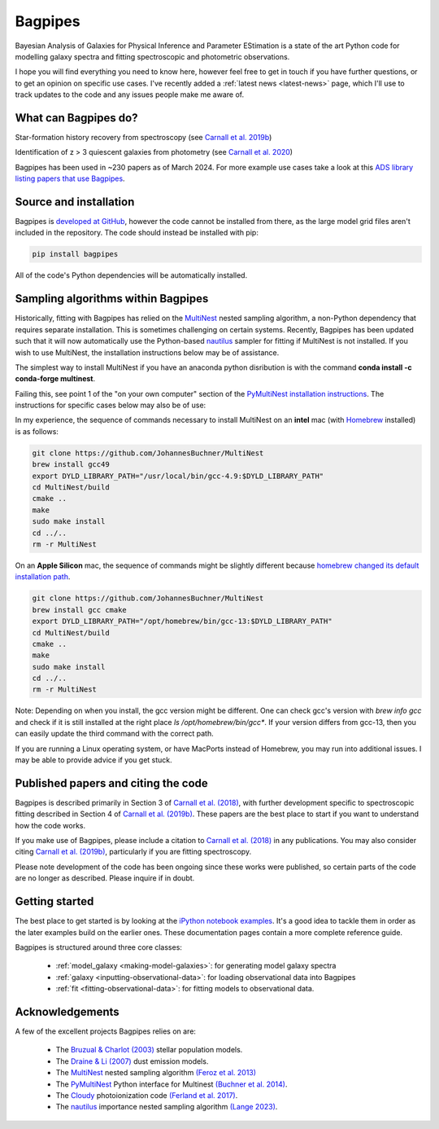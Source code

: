 Bagpipes
========

Bayesian Analysis of Galaxies for Physical Inference and Parameter EStimation is a state of the art Python code for modelling galaxy spectra and fitting spectroscopic and photometric observations.

I hope you will find everything you need to know here, however feel free to get in touch if you have further questions, or to get an opinion on specific use cases. I've recently added a :ref:`latest news <latest-news>` page, which I'll use to track updates to the code and any issues people make me aware of.


What can Bagpipes do?
---------------------

.. image:: images/sfh_from_spec.png

Star-formation history recovery from spectroscopy (see `Carnall et al. 2019b <https://arxiv.org/abs/1903.11082>`_)

.. image:: images/z3_passive.png

Identification of z > 3 quiescent galaxies from photometry (see `Carnall et al. 2020 <https://arxiv.org/abs/2001.11975>`_)

Bagpipes has been used in ~230 papers as of March 2024. For more example use cases take a look at this `ADS library listing papers that use Bagpipes <https://ui.adsabs.harvard.edu/public-libraries/VOrR8ITjTTSYNXVYiQ1oag>`_.


Source and installation
-----------------------

Bagpipes is `developed at GitHub <https://github.com/ACCarnall/bagpipes>`_, however the code cannot be installed from there, as the large model grid files aren't included in the repository. The code should instead be installed with pip:

.. code::

    pip install bagpipes


All of the code's Python dependencies will be automatically installed.


Sampling algorithms within Bagpipes
-----------------------------------

Historically, fitting with Bagpipes has relied on the `MultiNest <https://github.com/JohannesBuchner/MultiNest>`_ nested sampling algorithm, a non-Python dependency that requires separate installation. This is sometimes challenging on certain systems. Recently, Bagpipes has been updated such that it will now automatically use the Python-based `nautilus <https://nautilus-sampler.readthedocs.io/en/stable/>`_ sampler for fitting if MultiNest is not installed. If you wish to use MultiNest, the installation instructions below may be of assistance.

The simplest way to install MultiNest if you have an anaconda python disribution is with the command **conda install -c conda-forge multinest**.

Failing this, see point 1 of the "on your own computer" section of the `PyMultiNest installation instructions <http://johannesbuchner.github.io/pymultinest-tutorial/install.html>`_. The instructions for specific cases below may also be of use:

In my experience, the sequence of commands necessary to install MultiNest on an **intel** mac (with `Homebrew
<https://brew.sh/>`_ installed) is as follows:

.. code::

    git clone https://github.com/JohannesBuchner/MultiNest
    brew install gcc49
    export DYLD_LIBRARY_PATH="/usr/local/bin/gcc-4.9:$DYLD_LIBRARY_PATH"
    cd MultiNest/build
    cmake ..
    make
    sudo make install
    cd ../..
    rm -r MultiNest

On an **Apple Silicon** mac, the sequence of commands might be slightly different because `homebrew changed its default installation path <https://brew.sh/2021/02/05/homebrew-3.0.0/>`_.

.. code::

    git clone https://github.com/JohannesBuchner/MultiNest
    brew install gcc cmake
    export DYLD_LIBRARY_PATH="/opt/homebrew/bin/gcc-13:$DYLD_LIBRARY_PATH"
    cd MultiNest/build
    cmake ..
    make
    sudo make install
    cd ../..
    rm -r MultiNest

Note: Depending on when you install, the gcc version might be different. One can check gcc's version with `brew info gcc` and check if it is still installed at the right place `ls /opt/homebrew/bin/gcc*`. If your version differs from gcc-13, then you can easily update the third command with the correct path.

If you are running a Linux operating system, or have MacPorts instead of Homebrew, you may run into additional issues. I may be able to provide advice if you get stuck.


Published papers and citing the code
------------------------------------

Bagpipes is described primarily in Section 3 of `Carnall et al. (2018) <https://arxiv.org/abs/1712.04452>`_, with further development specific to spectroscopic fitting described in Section 4 of `Carnall et al. (2019b) <https://arxiv.org/abs/1903.11082>`_. These papers are the best place to start if you want to understand how the code works.

If you make use of Bagpipes, please include a citation to `Carnall et al. (2018) <https://arxiv.org/abs/1712.04452>`_ in any publications. You may also consider citing `Carnall et al. (2019b) <https://arxiv.org/abs/1903.11082>`_, particularly if you are fitting spectroscopy.

Please note development of the code has been ongoing since these works were published, so certain parts of the code are no longer as described. Please inquire if in doubt.


Getting started
---------------

The best place to get started is by looking at the `iPython notebook examples <https://github.com/ACCarnall/bagpipes/tree/master/examples>`_. It's a good idea to tackle them in order as the later examples build on the earlier ones. These documentation pages contain a more complete reference guide.

Bagpipes is structured around three core classes:

 - :ref:`model_galaxy <making-model-galaxies>`: for generating model galaxy spectra
 - :ref:`galaxy <inputting-observational-data>`: for loading observational data into Bagpipes
 - :ref:`fit <fitting-observational-data>`: for fitting models to observational data.


Acknowledgements
----------------

A few of the excellent projects Bagpipes relies on are:

 - The `Bruzual \& Charlot (2003) <https://arxiv.org/abs/astro-ph/0309134>`_ stellar population models.
 - The `Draine \& Li (2007) <https://arxiv.org/abs/astro-ph/0608003>`_ dust emission models.
 - The `MultiNest <https://ccpforge.cse.rl.ac.uk/gf/project/multinest>`_ nested sampling algorithm `(Feroz et al. 2013) <https://arxiv.org/abs/1306.2144>`_
 - The `PyMultiNest <https://johannesbuchner.github.io/PyMultiNest>`_ Python interface for Multinest `(Buchner et al. 2014) <https://arxiv.org/abs/1402.0004>`_.
 - The `Cloudy <https://www.nublado.org>`_ photoionization code `(Ferland et al. 2017) <https://arxiv.org/abs/1705.10877>`_.
 - The `nautilus <https://nautilus-sampler.readthedocs.io/en/stable/>`_ importance nested sampling algorithm `(Lange 2023) <https://arxiv.org/abs/2306.16923>`_.

 .. toctree::
    :maxdepth: 1
    :hidden:

    index.rst
    latest_news.rst
    model_galaxies.rst
    model_components.rst
    loading_galaxies.rst
    fitting_galaxies.rst
    fit_instructions.rst
    fitting_catalogues.rst
